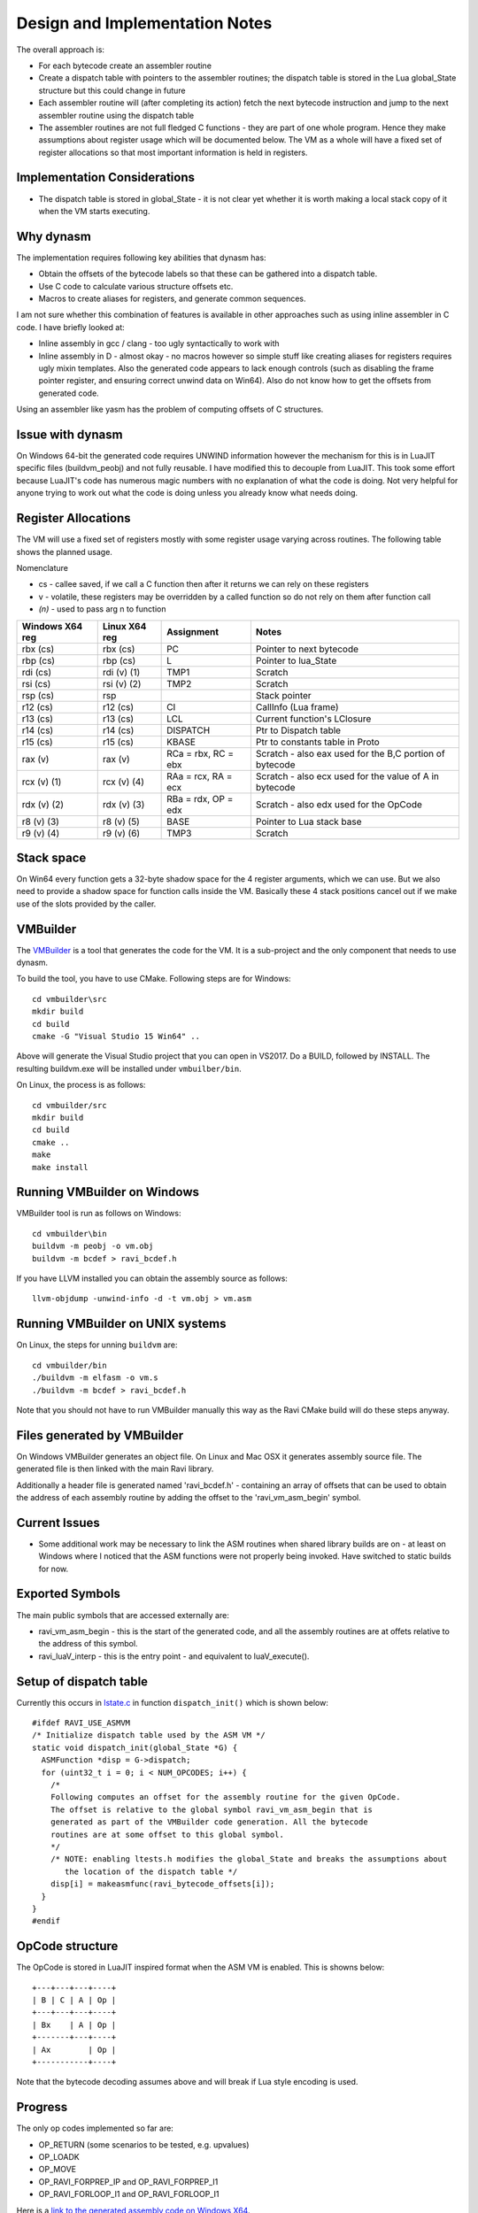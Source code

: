 Design and Implementation Notes
===============================
The overall approach is:

* For each bytecode create an assembler routine
* Create a dispatch table with pointers to the assembler routines; the dispatch table is stored in the Lua global_State structure
  but this could change in future
* Each assembler routine will (after completing its action) fetch the next bytecode instruction and jump to the next 
  assembler routine using the dispatch table
* The assembler routines are not full fledged C functions - they are part of one whole program. Hence they make assumptions about
  register usage which will be documented below. The VM as a whole will have a fixed set of register allocations so that most 
  important information is held in registers. 
  
Implementation Considerations
-----------------------------
* The dispatch table is stored in global_State - it is not clear yet whether it is worth making a local stack copy of it when the
  VM starts executing.
  
Why dynasm
----------
The implementation requires following key abilities that dynasm has:

* Obtain the offsets of the bytecode labels so that these can be gathered into a dispatch table.
* Use C code to calculate various structure offsets etc.
* Macros to create aliases for registers, and generate common sequences.

I am not sure whether this combination of features is available in other approaches such as using inline assembler in C code. I have briefly looked at:

* Inline assembly in gcc / clang - too ugly syntactically to work with
* Inline assembly in D - almost okay - no macros however so simple stuff like creating aliases for registers requires ugly mixin templates. Also the generated code appears to lack enough controls (such as disabling the frame pointer register, and ensuring correct unwind data on Win64). Also do not know how to get the offsets from generated code.

Using an assembler like yasm has the problem of computing offsets of C structures.

Issue with dynasm
-----------------
On Windows 64-bit the generated code requires UNWIND information however the mechanism for this is in LuaJIT specific files (buildvm_peobj) and not fully reusable. I have modified this to decouple from LuaJIT. This took some effort because LuaJIT's code
has numerous magic numbers with no explanation of what the code is doing. Not very helpful for anyone trying to work out what
the code is doing unless you already know what needs doing.

Register Allocations
--------------------
The VM will use a fixed set of registers mostly with some register usage varying across routines. The following table shows the
planned usage. 

Nomenclature

* cs - callee saved, if we call a C function then after it returns we can rely on these registers
* v - volatile, these registers may be overridden by a called function so do not rely on them after function call
* `(n)` - used to pass arg n to function

+--------------------+------------------+------------------------------+------------------------------------------+
| Windows X64 reg    | Linux X64 reg    | Assignment                   | Notes                                    |
+====================+==================+==============================+==========================================+
| rbx (cs)           | rbx (cs)         | PC                           | Pointer to next bytecode                 |
+--------------------+------------------+------------------------------+------------------------------------------+
| rbp (cs)           | rbp (cs)         | L                            | Pointer to lua_State                     |
+--------------------+------------------+------------------------------+------------------------------------------+
| rdi (cs)           | rdi (v) (1)      | TMP1                         | Scratch                                  |
+--------------------+------------------+------------------------------+------------------------------------------+
| rsi (cs)           | rsi (v) (2)      | TMP2                         | Scratch                                  |
+--------------------+------------------+------------------------------+------------------------------------------+
| rsp (cs)           | rsp              |                              | Stack pointer                            |
+--------------------+------------------+------------------------------+------------------------------------------+
| r12 (cs)           | r12 (cs)         | CI                           | CallInfo (Lua frame)                     |
+--------------------+------------------+------------------------------+------------------------------------------+
| r13 (cs)           | r13 (cs)         | LCL                          | Current function's LClosure              |
+--------------------+------------------+------------------------------+------------------------------------------+
| r14 (cs)           | r14 (cs)         | DISPATCH                     | Ptr to Dispatch table                    |
+--------------------+------------------+------------------------------+------------------------------------------+
| r15 (cs)           | r15 (cs)         | KBASE                        | Ptr to constants table in Proto          |
+--------------------+------------------+------------------------------+------------------------------------------+
| rax (v)            | rax (v)          | RCa = rbx, RC = ebx          | Scratch - also eax used for              |
|                    |                  |                              | the B,C portion of bytecode              |
+--------------------+------------------+------------------------------+------------------------------------------+
| rcx (v) (1)        | rcx (v) (4)      | RAa = rcx, RA = ecx          | Scratch - also ecx used for              |
|                    |                  |                              | the value of A in bytecode               |
+--------------------+------------------+------------------------------+------------------------------------------+
| rdx (v) (2)        | rdx (v) (3)      | RBa = rdx, OP = edx          | Scratch - also edx used for              |
|                    |                  |                              | the OpCode                               |
+--------------------+------------------+------------------------------+------------------------------------------+
| r8 (v) (3)         | r8 (v) (5)       | BASE                         | Pointer to Lua stack base                |
+--------------------+------------------+------------------------------+------------------------------------------+
| r9 (v) (4)         | r9 (v) (6)       | TMP3                         | Scratch                                  |
+--------------------+------------------+------------------------------+------------------------------------------+

Stack space 
-----------
On Win64 every function gets a 32-byte shadow space for the 4 register arguments, which we can use. But we also need
to provide a shadow space for function calls inside the VM. Basically these 4 stack positions cancel out if we make use 
of the slots provided by the caller.

VMBuilder
---------
The `VMBuilder <https://github.com/dibyendumajumdar/ravi/tree/master/vmbuilder/src>`_ is a tool that generates the code for the VM. It is a sub-project and the only component that needs to use dynasm. 

To build the tool, you have to use CMake. Following steps are for Windows::

  cd vmbuilder\src
  mkdir build
  cd build
  cmake -G "Visual Studio 15 Win64" ..
  
Above will generate the Visual Studio project that you can open in VS2017. Do a BUILD, followed by INSTALL. The resulting buildvm.exe 
will be installed under ``vmbuilber/bin``.

On Linux, the process is as follows::

  cd vmbuilder/src
  mkdir build
  cd build
  cmake ..
  make
  make install
  
Running VMBuilder on Windows
----------------------------
VMBuilder tool is run as follows on Windows::

  cd vmbuilder\bin
  buildvm -m peobj -o vm.obj
  buildvm -m bcdef > ravi_bcdef.h

If you have LLVM installed you can obtain the assembly source as follows::

  llvm-objdump -unwind-info -d -t vm.obj > vm.asm

Running VMBuilder on UNIX systems
---------------------------------
On Linux, the steps for unning ``buildvm`` are::

  cd vmbuilder/bin
  ./buildvm -m elfasm -o vm.s
  ./buildvm -m bcdef > ravi_bcdef.h
  
Note that you should not have to run VMBuilder manually this way as the Ravi CMake build will do these steps anyway. 

Files generated by VMBuilder
----------------------------
On Windows VMBuilder generates an object file. On Linux and Mac OSX it generates assembly source file.
The generated file is then linked with the main Ravi library.

Additionally a header file is generated named 'ravi_bcdef.h' - containing an array of offsets that can be used to obtain the
address of each assembly routine by adding the offset to the 'ravi_vm_asm_begin' symbol.

Current Issues
--------------
* Some additional work may be necessary to link the ASM routines when shared library builds are on - at least on Windows where
  I noticed that the ASM functions were not properly being invoked. Have switched to static builds for now.

Exported Symbols
----------------
The main public symbols that are accessed externally are:

* ravi_vm_asm_begin - this is the start of the generated code, and all the assembly routines are at offets relative to the address of this symbol.
* ravi_luaV_interp - this is the entry point - and equivalent to luaV_execute().

Setup of dispatch table
-----------------------
Currently this occurs in `lstate.c <https://github.com/dibyendumajumdar/ravi/blob/master/src/lstate.c>`_ in function ``dispatch_init()`` which is shown below::

  #ifdef RAVI_USE_ASMVM
  /* Initialize dispatch table used by the ASM VM */
  static void dispatch_init(global_State *G) {
    ASMFunction *disp = G->dispatch;
    for (uint32_t i = 0; i < NUM_OPCODES; i++) {
      /*
      Following computes an offset for the assembly routine for the given OpCode.
      The offset is relative to the global symbol ravi_vm_asm_begin that is
      generated as part of the VMBuilder code generation. All the bytecode
      routines are at some offset to this global symbol.
      */
      /* NOTE: enabling ltests.h modifies the global_State and breaks the assumptions about
         the location of the dispatch table */
      disp[i] = makeasmfunc(ravi_bytecode_offsets[i]);
    }
  }
  #endif
 
OpCode structure
----------------
The OpCode is stored in LuaJIT inspired format when the ASM VM is enabled. This is showns below::

  +---+---+---+----+
  | B | C | A | Op |
  +---+---+---+----+
  | Bx    | A | Op |
  +-------+---+----+
  | Ax        | Op |
  +-----------+----+

Note that the bytecode decoding assumes above and will break if Lua style encoding is used. 

Progress
--------
The only op codes implemented so far are:

* OP_RETURN (some scenarios to be tested, e.g. upvalues)
* OP_LOADK 
* OP_MOVE
* OP_RAVI_FORPREP_IP and OP_RAVI_FORPREP_I1
* OP_RAVI_FORLOOP_I1 and OP_RAVI_FORLOOP_I1

Here is a `link to the generated assembly code on Windows X64 <https://github.com/dibyendumajumdar/ravi/blob/master/vmbuilder/asm/vm-win64.asm>`_.

It seems hard to test and validate the assembly code. I have to step through the code instruction by instruction - which is why
I do all the development in Visual Studio 2017. I think it might be useful to create a test harness that mocks the Lua structures
and functions so that each bytecode instruction can be tested in isolation. This will need some work however, so not yet sure.
The other alternative is to check by running Lua scripts which is how we test Ravi normally.

Windows X64 Specifics
---------------------
On Windows the VMBuilder tool generates object code rather than an assembly source file. Win64 also requires some special data 
for stack unwinding in case of exceptions. I believe even longjmps trigger this functionality. 

The way we handle this now is by generating following in the object file::

  Unwind info:

  Function Table:
    Start Address: ravi_vm_asm_begin
    End Address: ravi_vm_asm_begin + 0x06a2
    Unwind Info Address: .xdata
      Version: 1
      Flags: 0
      Size of prolog: 0
      Number of Codes: 9
      No frame pointer used
      Unwind Codes:
        0x00: UOP_AllocSmall 40
        0x00: UOP_PushNonVol R15
        0x00: UOP_PushNonVol R14
        0x00: UOP_PushNonVol R13
        0x00: UOP_PushNonVol R12
        0x00: UOP_PushNonVol RBX
        0x00: UOP_PushNonVol RSI
        0x00: UOP_PushNonVol RDI
        0x00: UOP_PushNonVol RBP
        
Basically above tells Windows what the function epilogue (stack) looks like so that Windows can correctly restore the registers when 
unwinding the stack. Note that the unwind information applies to the entire generated code and not a specific function. In particular
the assumption is that there any entry point in the code needs to have a prologue that is the exact inverse of the
epilogue described above.

Here is the function prologue::

  ravi_luaV_interp:
     651:	55 	pushq	%rbp
     652:	57 	pushq	%rdi
     653:	56 	pushq	%rsi
     654:	53 	pushq	%rbx
     655:	41 54 	pushq	%r12
     657:	41 55 	pushq	%r13
     659:	41 56 	pushq	%r14
     65b:	41 57 	pushq	%r15
     65d:	48 83 ec 28 	subq	$40, %rsp
     
And the epilogue::

  ravi_vm_return:
     691:	48 83 c4 28 	addq	$40, %rsp
     695:	41 5f 	popq	%r15
     697:	41 5e 	popq	%r14
     699:	41 5d 	popq	%r13
     69b:	41 5c 	popq	%r12
     69d:	5b 	popq	%rbx
     69e:	5e 	popq	%rsi
     69f:	5f 	popq	%rdi
     6a0:	5d 	popq	%rbp
     6a1:	c3 	retq
     
As you can see the unwind information basically tells Windows what the epilogue is supposed to be, and where to find the saved
values of the registers.

Building Ravi With New VM
-------------------------
This is only for the brave who want to hack with the code.

To enable the new VM first build and install VMBuilder as described above.
Then build Ravi using the cmake flags ``-DSTATIC_BUILD=ON`` and ``-DASM_VM=ON`` enabled. Don't enable JIT.

Right now the ASM VM is exercised via the test_vm sub project. The ASM VM is only invoked in special cases, i.e. a function has small number of instructions and only contains supported instructions, and additionally as OP_CALL is not yet implemented, you can only call the new VM via the Lua C api (see test_asmvm() in test_vm.c). 
